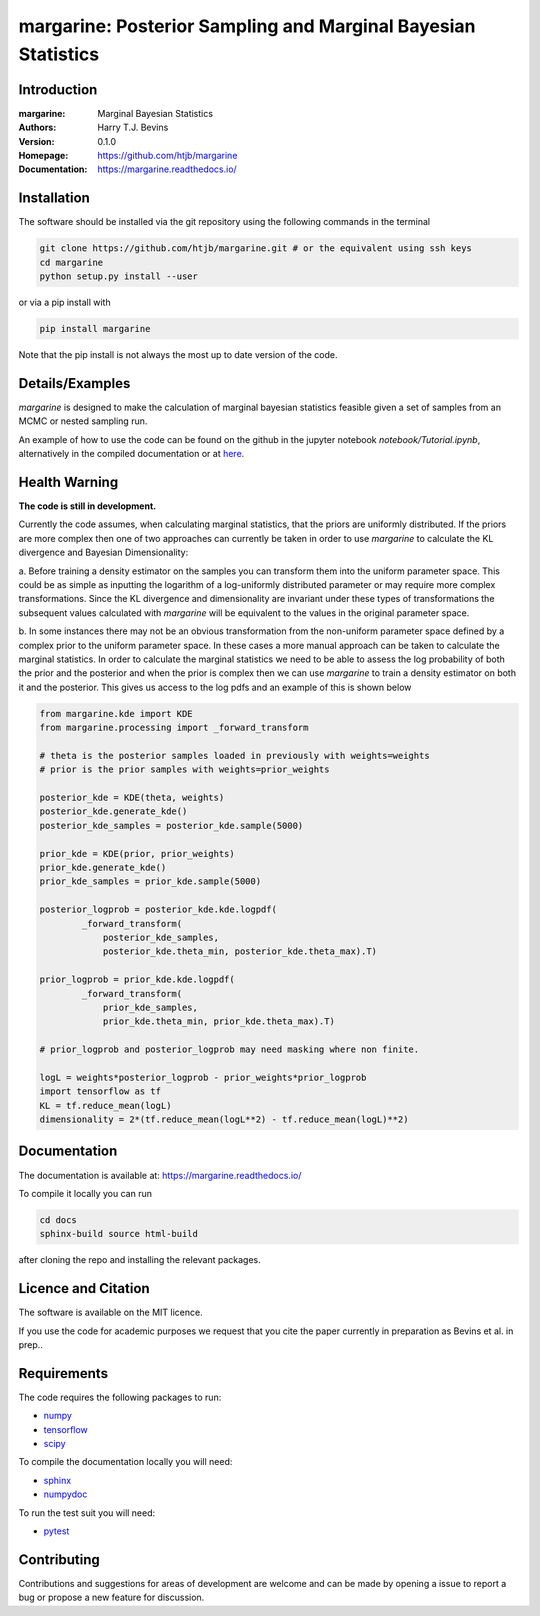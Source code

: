 ================================================================
margarine: Posterior Sampling and Marginal Bayesian Statistics
================================================================

Introduction
------------

:margarine: Marginal Bayesian Statistics
:Authors: Harry T.J. Bevins
:Version: 0.1.0
:Homepage:  https://github.com/htjb/margarine
:Documentation: https://margarine.readthedocs.io/

.. image:: https://readthedocs.org/projects/margarine/badge/?version=latest
  :target: https://margarine.readthedocs.io/en/latest/?badge=latest
  :alt: Documentation Status
.. image:: https://mybinder.org/badge_logo.svg
  :target: https://mybinder.org/v2/gh/htjb/margarine/HEAD?labpath=notebook%2FTutorial.ipynb

Installation
------------

The software should be installed via the git repository using the following
commands in the terminal

.. code:: bash

  git clone https://github.com/htjb/margarine.git # or the equivalent using ssh keys
  cd margarine
  python setup.py install --user

or via a pip install with

.. code:: bash

  pip install margarine

Note that the pip install is not always the most up to date version of the code.

Details/Examples
----------------

`margarine` is designed to make the calculation of marginal bayesian statistics
feasible given a set of samples from an MCMC or nested sampling run.

An example of how to use the code can be found on the github in the
jupyter notebook `notebook/Tutorial.ipynb`, alternatively
in the compiled documentation or at
`here <https://mybinder.org/v2/gh/htjb/margarine/7f55f9a9d3f3adb2356cb94b32c599caac8ea1ef?urlpath=lab%2Ftree%2Fnotebook%2FTutorial.ipynb>`_.

Health Warning
--------------

**The code is still in development.**

Currently the code assumes, when calculating marginal statistics, that the
priors are uniformly distributed. If the priors are more complex then one of
two approaches can currently be taken in order to use `margarine` to calculate
the KL divergence and Bayesian Dimensionality:

a. Before training a density estimator on the samples you can transform them
into the uniform parameter space. This could be as simple as inputting the
logarithm of a log-uniformly distributed parameter or may require more
complex transformations. Since the KL divergence and dimensionality are
invariant under these types of transformations the subsequent values
calculated with `margarine` will be equivalent to the values in the original
parameter space.

b. In some instances there may not be an obvious transformation from the
non-uniform parameter space defined by a complex prior to the uniform
parameter space. In these cases a more manual approach can be taken to
calculate the marginal statistics. In order to calculate the marginal statistics
we need to be able to assess the log probability of both the prior and the
posterior and when the prior is complex then we can use `margarine` to train a
density estimator on both it and the posterior. This gives us access to the
log pdfs and an example of this is shown below

.. code:: python3

  from margarine.kde import KDE
  from margarine.processing import _forward_transform

  # theta is the posterior samples loaded in previously with weights=weights
  # prior is the prior samples with weights=prior_weights

  posterior_kde = KDE(theta, weights)
  posterior_kde.generate_kde()
  posterior_kde_samples = posterior_kde.sample(5000)

  prior_kde = KDE(prior, prior_weights)
  prior_kde.generate_kde()
  prior_kde_samples = prior_kde.sample(5000)

  posterior_logprob = posterior_kde.kde.logpdf(
          _forward_transform(
              posterior_kde_samples,
              posterior_kde.theta_min, posterior_kde.theta_max).T)

  prior_logprob = prior_kde.kde.logpdf(
          _forward_transform(
              prior_kde_samples,
              prior_kde.theta_min, prior_kde.theta_max).T)

  # prior_logprob and posterior_logprob may need masking where non finite.

  logL = weights*posterior_logprob - prior_weights*prior_logprob
  import tensorflow as tf
  KL = tf.reduce_mean(logL)
  dimensionality = 2*(tf.reduce_mean(logL**2) - tf.reduce_mean(logL)**2)

Documentation
-------------

The documentation is available at: https://margarine.readthedocs.io/

To compile it locally you can run

.. code:: bash

  cd docs
  sphinx-build source html-build

after cloning the repo and installing the relevant packages.

Licence and Citation
--------------------

The software is available on the MIT licence.

If you use the code for academic purposes we request that you cite the paper
currently in preparation as Bevins et al. in prep..

Requirements
------------

The code requires the following packages to run:

- `numpy <https://pypi.org/project/numpy/>`__
- `tensorflow <https://pypi.org/project/tensorflow/>`__
- `scipy <https://pypi.org/project/scipy/>`__

To compile the documentation locally you will need:

- `sphinx <https://pypi.org/project/Sphinx/>`__
- `numpydoc <https://pypi.org/project/numpydoc/>`__

To run the test suit you will need:

- `pytest <https://docs.pytest.org/en/stable/>`__

Contributing
------------

Contributions and suggestions for areas of development are welcome and can
be made by opening a issue to report a bug or propose a new feature for discussion.
